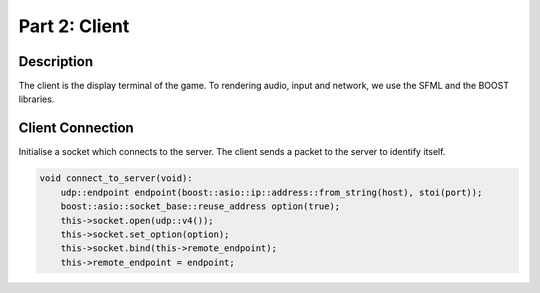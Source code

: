 **************
Part 2: Client
**************

Description
===========
The client is the display terminal of the game.
To rendering audio, input and network, we use the SFML and the BOOST libraries.

Client Connection
=================
Initialise a socket which connects to the server.
The client sends a packet to the server to identify itself.

.. code:: cpp

    void connect_to_server(void):
        udp::endpoint endpoint(boost::asio::ip::address::from_string(host), stoi(port));
        boost::asio::socket_base::reuse_address option(true);
        this->socket.open(udp::v4());
        this->socket.set_option(option);
        this->socket.bind(this->remote_endpoint);
        this->remote_endpoint = endpoint;
